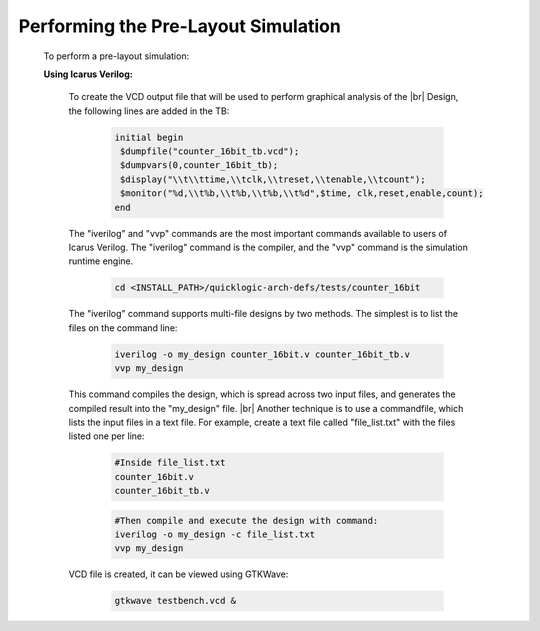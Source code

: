 


.. index::
   single: Performing the Pre-Layout Simulation

Performing the Pre-Layout Simulation
====================================


  To perform a pre-layout simulation:


  **Using Icarus Verilog:**


   To create the VCD output file that will be used to perform graphical analysis of the 
   |br| Design, the following lines are added in the TB:


    .. code-block:: verilog

        initial begin
         $dumpfile("counter_16bit_tb.vcd");
         $dumpvars(0,counter_16bit_tb);
         $display("\\t\\ttime,\\tclk,\\treset,\\tenable,\\tcount"); 
         $monitor("%d,\\t%b,\\t%b,\\t%b,\\t%d",$time, clk,reset,enable,count); 
        end

   
   The "iverilog" and "vvp" commands are the most important commands available to users of Icarus Verilog. The "iverilog" command is the compiler, and the "vvp" command is the simulation runtime engine.

    .. code-block:: shell
    
        cd <INSTALL_PATH>/quicklogic-arch-defs/tests/counter_16bit


   The "iverilog" command supports multi-file designs by two methods. The simplest is
   to list the files on the command line:

    
    .. code-block:: shell

        iverilog -o my_design counter_16bit.v counter_16bit_tb.v                     
        vvp my_design

   This command compiles the design, which is spread across two input files, and generates the compiled result into the "my_design" file.
   |br| Another technique is to use a commandfile, which lists the input files in a text file. For example, create a text file called "file_list.txt" with the files listed one per line:

    .. code-block:: shell

        #Inside file_list.txt 
        counter_16bit.v
        counter_16bit_tb.v

    .. code-block:: shell
    
        #Then compile and execute the design with command:
        iverilog -o my_design -c file_list.txt 
        vvp my_design
     
   VCD file is created, it can be viewed using GTKWave:

    .. code-block:: shell
   
        gtkwave testbench.vcd &

    .. image:: gtk_wave.png
      :width: 700
      :alt: Waveform
    

.. |BR| raw:: html

   <BR/>


.. |U9n| unicode:: U+00009
.. |U9r| unicode:: U+00009
   :rtrim:
.. |U9b| unicode:: U+00009
   :trim:
